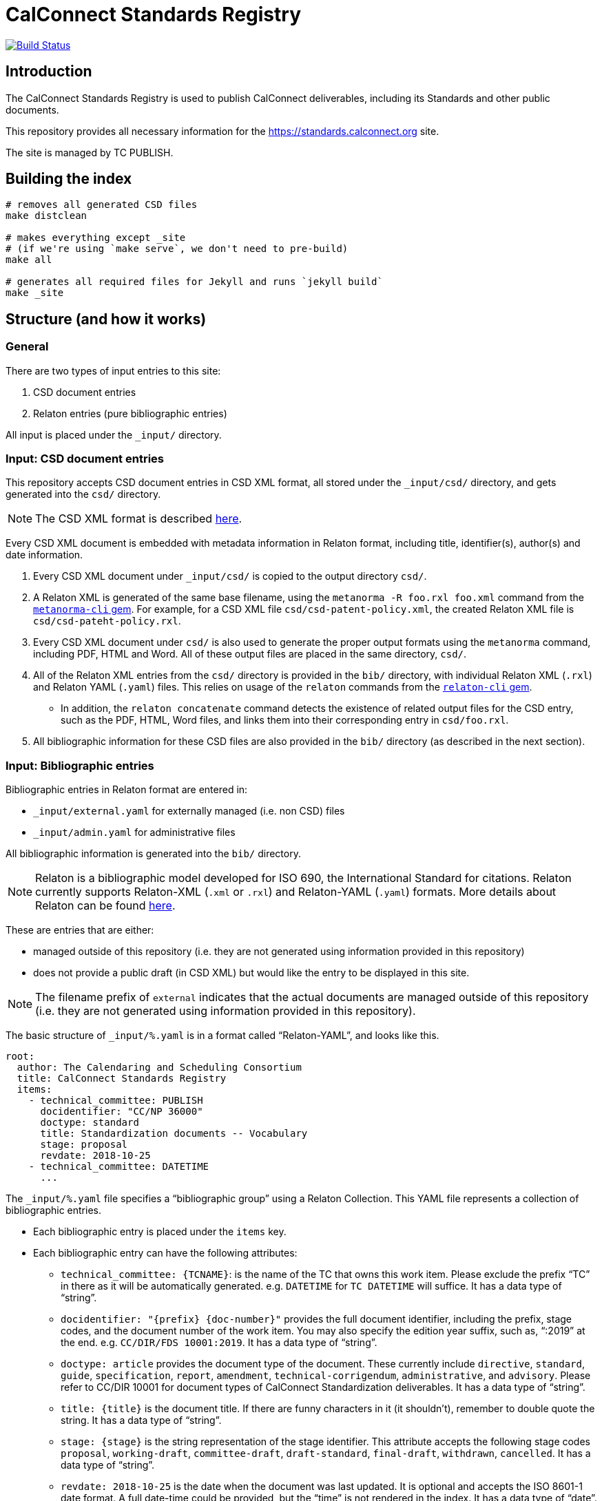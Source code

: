 = CalConnect Standards Registry

image:https://travis-ci.com/CalConnect/standards.calconnect.org.svg?branch=master[
	Build Status, link="https://travis-ci.com/CalConnect/standards.calconnect.org"]

== Introduction

The CalConnect Standards Registry is used to publish
CalConnect deliverables, including its Standards and
other public documents.

This repository provides all necessary information for the
https://standards.calconnect.org site.

The site is managed by TC PUBLISH.


== Building the index

[source,sh]
----
# removes all generated CSD files
make distclean

# makes everything except _site
# (if we're using `make serve`, we don't need to pre-build)
make all

# generates all required files for Jekyll and runs `jekyll build`
make _site
----

== Structure (and how it works)

=== General

There are two types of input entries to this site:

. CSD document entries

. Relaton entries (pure bibliographic entries)

All input is placed under the `_input/` directory.


=== Input: CSD document entries

This repository accepts CSD document entries in CSD XML format, all stored under the `_input/csd/` directory,
and gets generated into the `csd/` directory.

NOTE: The CSD XML format is described https://github.com/riboseinc/metanorma-csd[here].

Every CSD XML document is embedded with metadata information in Relaton format, including title, identifier(s), author(s) and date information.

. Every CSD XML document under `_input/csd/` is copied to the output directory `csd/`.

. A Relaton XML is generated of the same base filename, using the `metanorma -R foo.rxl foo.xml` command from the https://github.com/riboseinc/metanorma-cli[`metanorma-cli` gem]. For example, for a CSD XML file `csd/csd-patent-policy.xml`, the created Relaton XML file is `csd/csd-pateht-policy.rxl`.

. Every CSD XML document under `csd/` is also used to generate the proper output formats using the `metanorma` command, including PDF, HTML and Word. All of these output files are placed in the same directory, `csd/`.

. All of the Relaton XML entries from the `csd/` directory is provided in the `bib/` directory, with individual Relaton XML (`.rxl`) and Relaton YAML (`.yaml`) files. This relies on usage of the `relaton` commands from the https://github.com/riboseinc/relaton-cli/[`relaton-cli` gem].

** In addition, the `relaton concatenate` command detects the existence of related output files for the CSD entry, such as the PDF, HTML, Word files, and links them into their corresponding entry in `csd/foo.rxl`.

. All bibliographic information for these CSD files are also provided in the `bib/` directory (as described in the next section).


=== Input: Bibliographic entries

Bibliographic entries in Relaton format are entered in:

* `_input/external.yaml` for externally managed (i.e. non CSD) files
* `_input/admin.yaml` for administrative files

All bibliographic information is generated into the `bib/` directory.

NOTE: Relaton is a bibliographic model developed for ISO 690, the International Standard for citations. Relaton currently supports Relaton-XML (`.xml` or `.rxl`) and Relaton-YAML (`.yaml`) formats. More details about Relaton can be found https://github.com/riboseinc/relaton-models[here].

These are entries that are either:

* managed outside of this repository (i.e. they are not generated using information provided in this repository)

* does not provide a public draft (in CSD XML) but would like the entry to be displayed in this site.

NOTE: The filename prefix of `external` indicates that the actual documents are managed outside of this repository (i.e. they are not generated using information provided in this repository).

The basic structure of `_input/%.yaml` is in a format called "`Relaton-YAML`", and looks like this.

[source,yaml]
----
root:
  author: The Calendaring and Scheduling Consortium
  title: CalConnect Standards Registry
  items:
    - technical_committee: PUBLISH
      docidentifier: "CC/NP 36000"
      doctype: standard
      title: Standardization documents -- Vocabulary
      stage: proposal
      revdate: 2018-10-25
    - technical_committee: DATETIME
      ...
----

The `_input/%.yaml` file specifies a "`bibliographic group`" using a Relaton Collection. This YAML file represents a collection of bibliographic entries.

* Each bibliographic entry is placed under the `items` key.

* Each bibliographic entry can have the following attributes:

** `technical_committee: {TCNAME}`: is the name of the TC that owns this work item. Please exclude the prefix "`TC`" in there as it will be automatically generated. e.g. `DATETIME` for `TC DATETIME` will suffice. It has a data type of "`string`".

** `docidentifier: "{prefix} {doc-number}"` provides the full document identifier, including the prefix, stage codes, and the document number of the work item. You may also specify the edition year suffix, such as, "`:2019`" at the end. e.g. `CC/DIR/FDS 10001:2019`. It has a data type of "`string`".

** `doctype: {doctype}` provides the document type of the document. These currently include `directive`, `standard`, `guide`, `specification`, `report`, `amendment`, `technical-corrigendum`, `administrative`, and `advisory`. Please refer to CC/DIR 10001 for document types of CalConnect Standardization deliverables. It has a data type of "`string`".

** `title: {title}` is the document title. If there are funny characters in it (it shouldn't), remember to double quote the string. It has a data type of "`string`".

** `stage: {stage}` is the string representation of the stage identifier. This attribute accepts the following stage codes `proposal`, `working-draft`, `committee-draft`, `draft-standard`, `final-draft`, `withdrawn`, `cancelled`. It has a data type of "`string`".

** `revdate: 2018-10-25` is the date when the document was last updated. It is optional and accepts the ISO 8601-1 date format. A full date-time could be provided, but the "`time`" is not rendered in the index. It has a data type of "`date`".


The `_input/%.yaml` document is read. The `relaton yaml2xml` command from the https://github.com/riboseinc/relaton-cli/[`relaton-cli` gem] does the following:

* splits off each entry into its own Relaton XML file in a specified directory (`bib/*.rxl`)

* converts the Relaton YAML collection into a Relaton XML collection called `_input/%.rxl`

NOTE: While `_input/admin.yaml` and `_input/external.yaml` are static input files, the `_input/csd.yaml` (and `_input/csd.rxl`) files are dynamically built from documents in the `_input/csd` directory.


=== Combining document and pure bibliographic entries

All `csd/*.rxl` files are copied into `bib/` so that all Relaton XML files are in the same directory.

The `relaton concatenate` command is used to:

* Combine the `csd/*.rxl` entries into `_input/csd.xml`, including all CSD-extracted bibliographic entries in the Relaton XML collection

The `relaton xml2yaml` command is used to:

* Convert the `_input/csd.rxl` entries into `_input/csd.yaml`, and also split the bibliographic entries into `bib/*.yaml`



=== Sorting of entries

Sorting of the entries is by reverse sort order of the `revdate` attribute of documents.

//TODO: (the numeric portion of the document identifier, say, `13001` of `CC/DIR/WD 13001:2018`)


=== Rendering of HTML

https://jekyllrb.com/[Jekyll] is used to compile the HTML site from the Relaton files in `bib/` and `csd/` directories.

In particular, our `Makefile` builds a new directory `_documents` from the data from `bib/`,
as a Jekyll collection:

* Jekyll collections don't support YAML files (files that end with `.yaml`). The `Makefile` converts them into
AsciiDoc files (`.adoc`) by changing the file extension and adding the `---` at the end of each file.

* The Jekyll collection, called `documents`, is used in the following pages:

** `_pages/administrative.adoc`
** `_pages/standards.adoc`
** `_pages/public-review.adoc`
** `_pages/administrative.adoc`

* In `_config.yml`, it specifies that the `document` collection uses the layout `document`
  which allows rendering a separate page per document.

== Usage

=== Install

You will need to have Ruby 2.3+ installed.

[source,sh]
----
bundle
make update-init
----


=== How to add/remove entries?

* Bibliographic entry: add an entry in `_input/external.yaml` under the `items:` key.

* CSD document entry: add your CSD XML file to the https://github.com/CalConnect/published-csd[`published-csd`] repo (push it), and update the submodule `_input/csd` here. It can be done here as easy as `make update-modules`:
--
[source,sh]
----
pushd ~/published-csd/
cp ../csd-doc/my-csd-xml.xml .
git add my-csd-xml.xml
git commit -m 'Add my-csd-xml.xml'
git push
popd

pushd ~/standards.calconnect.org
make update-module
git add _input/csd
git commit -m 'Update to use latest CSD documents'
git push
----

--

On the next run of `make clean _site` you will see your entry added to the site.


=== Deployment

Please push all changes to the `staging` branch, and changes will be automatically deployed and reflected on the staging site.

If your changes are to be made public to the production site, please contact TC PUBLISH.

